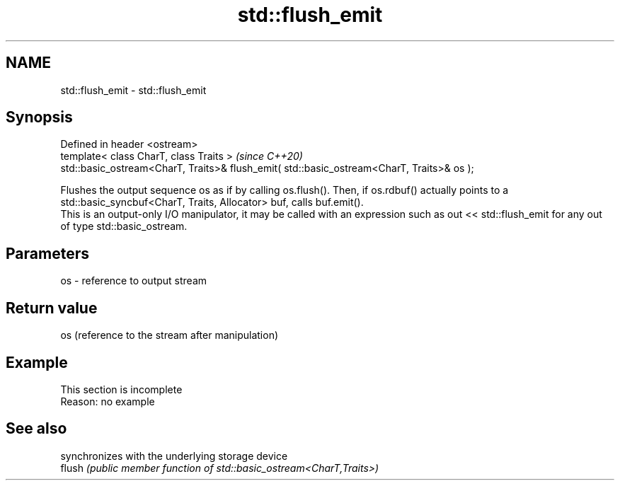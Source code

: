 .TH std::flush_emit 3 "2020.03.24" "http://cppreference.com" "C++ Standard Libary"
.SH NAME
std::flush_emit \- std::flush_emit

.SH Synopsis

  Defined in header <ostream>
  template< class CharT, class Traits >                                                    \fI(since C++20)\fP
  std::basic_ostream<CharT, Traits>& flush_emit( std::basic_ostream<CharT, Traits>& os );

  Flushes the output sequence os as if by calling os.flush(). Then, if os.rdbuf() actually points to a std::basic_syncbuf<CharT, Traits, Allocator> buf, calls buf.emit().
  This is an output-only I/O manipulator, it may be called with an expression such as out << std::flush_emit for any out of type std::basic_ostream.


.SH Parameters


  os - reference to output stream


.SH Return value

  os (reference to the stream after manipulation)

.SH Example


   This section is incomplete
   Reason: no example


.SH See also


        synchronizes with the underlying storage device
  flush \fI(public member function of std::basic_ostream<CharT,Traits>)\fP




